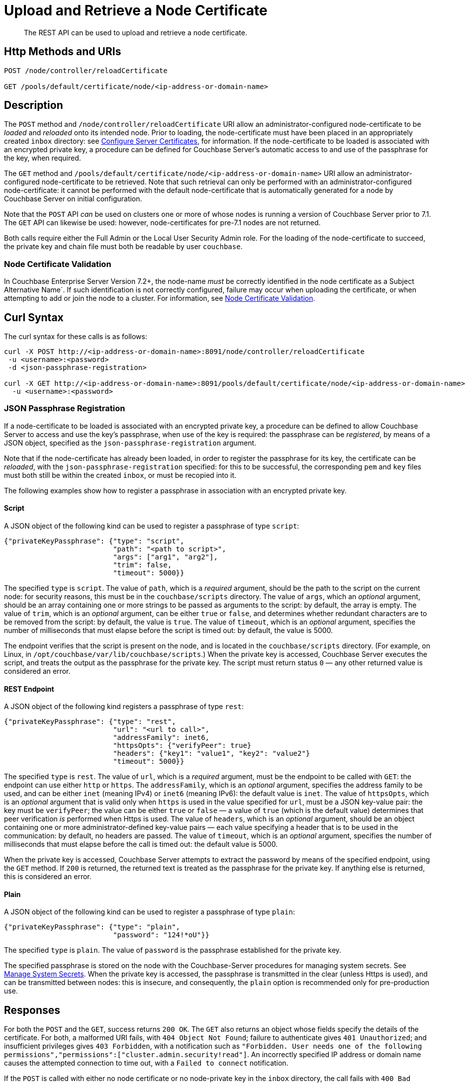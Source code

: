 = Upload and Retrieve a Node Certificate
:description: The REST API can be used to upload and retrieve a node certificate.
:page-topic-type: reference
:page-aliases: rest-api:rest-encryption

[abstract]
{description}

[#http-method-and-uri]
== Http Methods and URIs

----
POST /node/controller/reloadCertificate

GET /pools/default/certificate/node/<ip-address-or-domain-name>
----

[#description]
== Description

The `POST` method and `/node/controller/reloadCertificate` URI allow an administrator-configured node-certificate to be _loaded_ and _reloaded_ onto its intended node.
Prior to loading, the node-certificate must have been placed in an appropriately created `inbox` directory: see xref:manage:manage-security/configure-server-certificates.adoc[Configure Server Certificates], for information.
If the node-certificate to be loaded is associated with an encrypted private key, a procedure can be defined for Couchbase Server's automatic access to and use of the passphrase for the key, when required.

The `GET` method and `/pools/default/certificate/node/<ip-address-or-domain-name>` URI allow an administrator-configured node-certificate to be retrieved.
Note that such retrieval can only be performed with an administrator-configured node-certificate: it cannot be performed with the default node-certificate that is automatically generated for a node by Couchbase Server on initial configuration.

Note that the `POST` API _can_ be used on clusters one or more of whose nodes is running a version of Couchbase Server prior to 7.1.
The `GET` API can likewise be used: however, node-certificates for pre-7.1 nodes are not returned.

Both calls require either the Full Admin or the Local User Security Admin role.
For the loading of the node-certificate to succeed, the private key and chain file must both be readable by user `couchbase`.

[#node-certificate-validation]
=== Node Certificate Validation

In Couchbase Enterprise Server Version 7.2+, the node-name _must_ be correctly identified in the node certificate as a Subject Alternative Name`.
If such identification is not correctly configured, failure may occur when uploading the certificate, or when attempting to add or join the node to a cluster.
For information, see xref:learn:security/certificates.adoc#node-certificate-validation[Node Certificate Validation].

[#curl-syntax]
== Curl Syntax

The curl syntax for these calls is as follows:

----
curl -X POST http://<ip-address-or-domain-name>:8091/node/controller/reloadCertificate
 -u <username>:<password>
 -d <json-passphrase-registration>

curl -X GET http://<ip-address-or-domain-name>:8091/pools/default/certificate/node/<ip-address-or-domain-name>
  -u <username>:<password>
----

=== JSON Passphrase Registration

If a node-certificate to be loaded is associated with an encrypted private key, a procedure can be defined to allow Couchbase Server to access and use the key's passphrase, when use of the key is required: the passphrase can be _registered_, by means of a JSON object, specified as the `json-passphrase-registration` argument.

Note that if the node-certificate has already been loaded, in order to register the passphrase for its key, the certificate can be _reloaded_, with the `json-passphrase-registration` specified: for this to be successful, the corresponding `pem` and `key` files must both still be within the created `inbox`, or must be recopied into it.

The following examples show how to register a passphrase in association with an encrypted private key.

==== Script

A JSON object of the following kind can be used to register a passphrase of type `script`:

----
{"privateKeyPassphrase": {"type": "script",
                          "path": "<path to script>",
                          "args": ["arg1", "arg2"],
                          "trim": false,
                          "timeout": 5000}}
----

The specified `type` is `script`.
The value of `path`, which is a _required_ argument, should be the path to the script on the current node: for security reasons, this must be in the `couchbase/scripts` directory.
The value of `args`, which an _optional_ argument, should be an array containing one or more strings to be passed as arguments to the script: by default, the array is empty.
The value of `trim`, which is an _optional_ argument, can be either `true` or `false`, and determines whether redundant characters are to be removed from the script: by default, the value is `true`.
The value of `timeout`, which is an _optional_ argument, specifies the number of milliseconds that must elapse before the script is timed out: by default, the value is 5000.

The endpoint verifies that the script is present on the node, and is located in the `couchbase/scripts` directory.
(For example, on Linux, in `/opt/couchbase/var/lib/couchbase/scripts`.)
When the private key is accessed, Couchbase Server executes the script, and treats the output as the passphrase for the private key.
The script must return status `0` &#8212; any other returned value is considered an error.

==== REST Endpoint

A JSON object of the following kind registers a passphrase of type `rest`:

----
{"privateKeyPassphrase": {"type": "rest",
                          "url": "<url to call>",
                          "addressFamily": inet6,
                          "httpsOpts": {"verifyPeer": true}
                          "headers": {"key1": "value1", "key2": "value2"}
                          "timeout": 5000}}
----

The specified `type` is `rest`.
The value of `url`, which is a _required_ argument, must be the endpoint to be called with `GET`: the endpoint can use either `http` or `https`.
The `addressFamily`, which is an _optional_ argument, specifies the address family to be used, and can be either `inet` (meaning IPv4) or `inet6` (meaning IPv6): the default value is `inet`.
The value of `httpsOpts`, which is an _optional_ argument that is valid only when `https` is used in the value specified for `url`, must be a JSON key-value pair: the key must be `verifyPeer`; the value can be either `true` or `false` &#8212; a value of `true` (which is the default value) determines that peer verification _is_ performed when Https is used.
The value of `headers`, which is an _optional_ argument, should be an object containing one or more administrator-defined key-value pairs &#8212; each value specifying a header that is to be used in the communication: by default, no headers are passed.
The value of `timeout`, which is an _optional_ argument, specifies the number of milliseconds that must elapse before the call is timed out: the default value is 5000.

When the private key is accessed, Couchbase Server attempts to extract the password by means of the specified endpoint, using the `GET` method.
If `200` is returned, the returned text is treated as the passphrase for the private key.
If anything else is returned, this is considered an error.

==== Plain

A JSON object of the following kind can be used to register a passphrase of type `plain`:

----
{"privateKeyPassphrase": {"type": "plain",
                          "password": "124!*oU"}}
----

The specified `type` is `plain`.
The value of `password` is the passphrase established for the private key.

The specified passphrase is stored on the node with the Couchbase-Server procedures for managing system secrets.
See xref:manage:manage-security/manage-system-secrets.adoc[Manage System Secrets].
When the private key is accessed, the passphrase is transmitted in the clear (unless Https is used), and can be transmitted between nodes: this is insecure, and consequently, the `plain` option is recommended only for pre-production use.

[#responses]
== Responses

For both the `POST` and the `GET`, success returns `200 OK`.
The `GET` also returns an object whose fields specify the details of the certificate.
For both, a malformed URI fails, with `404 Object Not Found`; failure to authenticate gives `401 Unauthorized`; and insufficient privileges gives `403 Forbidden`, with a notification such as `"Forbidden. User needs one of the following permissions","permissions":["cluster.admin.security!read"]`.
An incorrectly specified IP address or domain name causes the attempted connection to time out, with a `Failed to connect` notification.

If the `POST` is called with either no node certificate or no node-private key in the `inbox` directory, the call fails with `400 Bad Request`, and either the notification `"Unable to read private key file /opt/couchbase/var/lib/couchbase/inbox/pkey.key. The file does not exist."`; or the notification `"Unable to read certificate chain file /opt/couchbase/var/lib/couchbase/inbox/chain.pem. The file does not exist."`.

If the `POST` is called with either the private key for the node-certificate or the chain file not readable by user `couchbase`, the call fails with an error message such as the following: `"Unable to read private key file /opt/couchbase/var/lib/couchbase/inbox/pkey.key. Missing permission for reading the file, or for searching one of the parent directories."`
In such a case, the private key and chain file should both be made readable by user `couchbase`.

If the `GET` method is used with no administrator-configured node-certificate having been uploaded, the call returns the default, system-generated certificate.

[#examples]
== Examples

The following call uploads an appropriately configured node certificate from the node's `inbox` directory:

----
curl -X POST http://10.143.201.101:8091/node/controller/reloadCertificate \
-u Administrator:password
----

If successful, the call returns `200 OK`.

The following call retrieves the node certificate that is currently uploaded:

----
curl -v -X GET http://10.143.201.101:8091/pools/default/certificate/node/10.143.201.101:8091 \
-u Administrator:password
----

If successful, the call returns `200 OK`, and an object whose fields specify warnings, the Subject Common Name, the expiry date, the type (whether _generated_ by Couchbase Server, or _uploaded_ by the administrator), the pem-encoded contents of the node certificate, and, when the plain password-type has been used for an encrypted private key, the passphrase for the private key (securely displayed as asterisks):

----
{
  "warnings": [],
  "subject": "CN=Couchbase Server",
  "expires": "2022-11-24T10:59:14.000Z",
  "type": "uploaded",
  "pem": "-----BEGIN CERTIFICATE-----
            .
            .
            .
  -----END CERTIFICATE-----\n\n",
  "privateKeyPassphrase": {}
}

----

[#see-also]
== See Also

Information on uploading and retrieving the cluster's root certificate with the REST API is provided in xref:rest-api:upload-retrieve-root-cert.adoc[Upload and Retrieve the Root Certificate].
Information on certificate regeneration is provided in xref:rest-api:rest-regenerate-all-certs.adoc[Regenerate All Certificates].
A general introduction to certificates is provided in xref:learn:security/certificates.adoc[Certificates].
Routines for generating and deploying server and client certificates are provided in xref:manage:manage-security/configure-server-certificates.adoc[Configure Server Certificates] and xref:manage:manage-security/configure-client-certificates.adoc[Configure Client Certificates], respectively.
